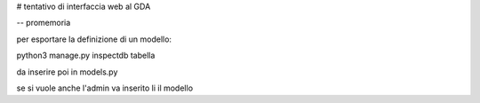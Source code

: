 # tentativo di interfaccia web al GDA


-- promemoria

per esportare la definizione di un modello:

python3 manage.py inspectdb tabella

da inserire poi in models.py

se si vuole anche l'admin va inserito li il modello
